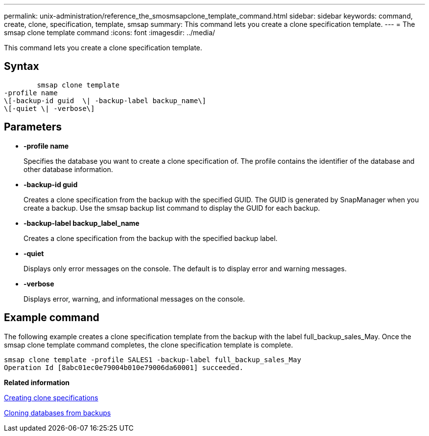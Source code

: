 ---
permalink: unix-administration/reference_the_smosmsapclone_template_command.html
sidebar: sidebar
keywords: command, create, clone, specification, template, smsap
summary: This command lets you create a clone specification template.
---
= The smsap clone template command
:icons: font
:imagesdir: ../media/

[.lead]
This command lets you create a clone specification template.

== Syntax

----

        smsap clone template
-profile name
\[-backup-id guid  \| -backup-label backup_name\]
\[-quiet \| -verbose\]
----

== Parameters

* *-profile name*
+
Specifies the database you want to create a clone specification of. The profile contains the identifier of the database and other database information.

* *-backup-id guid*
+
Creates a clone specification from the backup with the specified GUID. The GUID is generated by SnapManager when you create a backup. Use the smsap backup list command to display the GUID for each backup.

* *-backup-label backup_label_name*
+
Creates a clone specification from the backup with the specified backup label.

* *-quiet*
+
Displays only error messages on the console. The default is to display error and warning messages.

* *-verbose*
+
Displays error, warning, and informational messages on the console.

== Example command

The following example creates a clone specification template from the backup with the label full_backup_sales_May. Once the smsap clone template command completes, the clone specification template is complete.

----
smsap clone template -profile SALES1 -backup-label full_backup_sales_May
Operation Id [8abc01ec0e79004b010e79006da60001] succeeded.
----

*Related information*

xref:task_creating_clone_specifications.adoc[Creating clone specifications]

xref:task_cloning_databases_from_backups.adoc[Cloning databases from backups]
